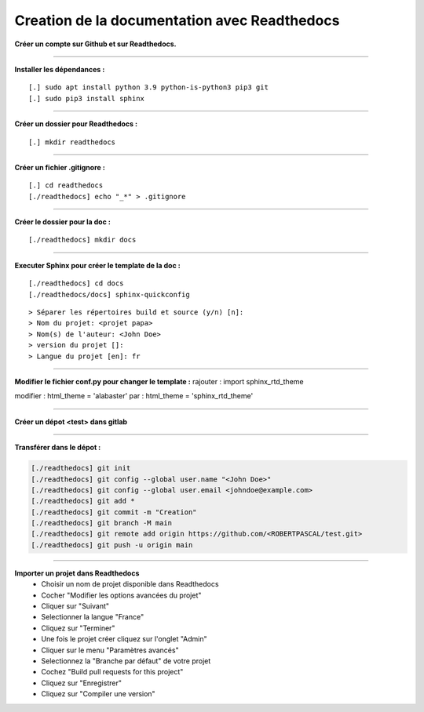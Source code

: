 .. _rtd:

Creation de la documentation avec Readthedocs
=============================================

**Créer un compte sur Github et sur Readthedocs.**

------------------------------

**Installer les dépendances :**
::

    [.] sudo apt install python 3.9 python-is-python3 pip3 git
    [.] sudo pip3 install sphinx

------------------------------

**Créer un dossier pour Readthedocs :**
::

    [.] mkdir readthedocs

------------------------------

**Créer un fichier .gitignore :**
::

    [.] cd readthedocs
    [./readthedocs] echo "_*" > .gitignore

------------------------------

**Créer le dossier pour la doc :**
::

    [./readthedocs] mkdir docs

------------------------------

**Executer Sphinx pour créer le template de la doc :**
::

    [./readthedocs] cd docs
    [./readthedocs/docs] sphinx-quickconfig

::

    > Séparer les répertoires build et source (y/n) [n]:
    > Nom du projet: <projet papa>
    > Nom(s) de l'auteur: <John Doe>
    > version du projet []:
    > Langue du projet [en]: fr

------------------------------

**Modifier le fichier conf.py pour changer le template :**
rajouter : import sphinx_rtd_theme

modifier : html_theme = 'alabaster'
par : html_theme = 'sphinx_rtd_theme'

------------------------------

**Créer un dépot <test> dans gitlab**

------------------------------

**Transférer dans le dépot :**

.. code-block:: bash

    [./readthedocs] git init
    [./readthedocs] git config --global user.name "<John Doe>"
    [./readthedocs] git config --global user.email <johndoe@example.com>
    [./readthedocs] git add *
    [./readthedocs] git commit -m "Creation"
    [./readthedocs] git branch -M main
    [./readthedocs] git remote add origin https://github.com/<ROBERTPASCAL/test.git>
    [./readthedocs] git push -u origin main

------------------------------

**Importer un projet dans Readthedocs**
 * Choisir un nom de projet disponible dans Readthedocs
 * Cocher "Modifier les options avancées du projet"
 * Cliquer sur "Suivant"
 * Selectionner la langue "France"
 * Cliquez sur "Terminer"
 * Une fois le projet créer cliquez sur l'onglet "Admin"
 * Cliquer sur le menu "Paramètres avancés"
 * Selectionnez la "Branche par défaut" de votre projet
 * Cochez "Build pull requests for this project"
 * Cliquez sur "Enregistrer"
 * Cliquez sur "Compiler une version"
